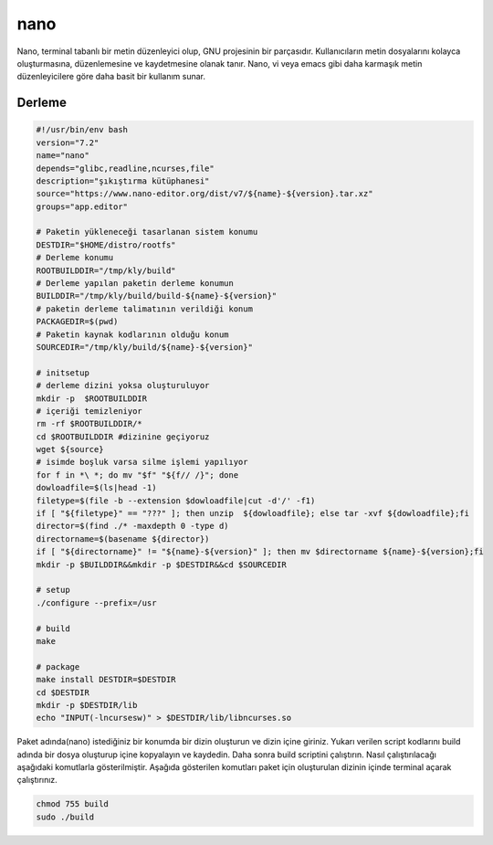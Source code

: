 nano
++++

Nano, terminal tabanlı bir metin düzenleyici olup, GNU projesinin bir parçasıdır. Kullanıcıların metin dosyalarını kolayca oluşturmasına, düzenlemesine ve kaydetmesine olanak tanır. Nano, vi veya emacs gibi daha karmaşık metin düzenleyicilere göre daha basit bir kullanım sunar.

Derleme
--------

.. code-block:: shell
	
	#!/usr/bin/env bash
	version="7.2"
	name="nano"
	depends="glibc,readline,ncurses,file"
	description="şıkıştırma kütüphanesi"
	source="https://www.nano-editor.org/dist/v7/${name}-${version}.tar.xz"
	groups="app.editor"
		
	# Paketin yükleneceği tasarlanan sistem konumu
	DESTDIR="$HOME/distro/rootfs"
	# Derleme konumu
	ROOTBUILDDIR="/tmp/kly/build"
	# Derleme yapılan paketin derleme konumun
	BUILDDIR="/tmp/kly/build/build-${name}-${version}" 
	# paketin derleme talimatının verildiği konum
	PACKAGEDIR=$(pwd) 
	# Paketin kaynak kodlarının olduğu konum
	SOURCEDIR="/tmp/kly/build/${name}-${version}" 

	# initsetup
	# derleme dizini yoksa oluşturuluyor
	mkdir -p  $ROOTBUILDDIR
	# içeriği temizleniyor
	rm -rf $ROOTBUILDDIR/* 
	cd $ROOTBUILDDIR #dizinine geçiyoruz
	wget ${source}
	# isimde boşluk varsa silme işlemi yapılıyor
	for f in *\ *; do mv "$f" "${f// /}"; done 
	dowloadfile=$(ls|head -1)
	filetype=$(file -b --extension $dowloadfile|cut -d'/' -f1)
	if [ "${filetype}" == "???" ]; then unzip  ${dowloadfile}; else tar -xvf ${dowloadfile};fi
	director=$(find ./* -maxdepth 0 -type d)
	directorname=$(basename ${director})
	if [ "${directorname}" != "${name}-${version}" ]; then mv $directorname ${name}-${version};fi
	mkdir -p $BUILDDIR&&mkdir -p $DESTDIR&&cd $SOURCEDIR
	
	# setup
	./configure --prefix=/usr
	
	# build
	make 
	    
	# package
	make install DESTDIR=$DESTDIR
	cd $DESTDIR
	mkdir -p $DESTDIR/lib
	echo "INPUT(-lncursesw)" > $DESTDIR/lib/libncurses.so

Paket adında(nano) istediğiniz bir konumda bir dizin oluşturun ve dizin içine giriniz. Yukarı verilen script kodlarını build adında bir dosya oluşturup içine kopyalayın ve kaydedin. Daha sonra build scriptini çalıştırın. Nasıl çalıştırılacağı aşağıdaki komutlarla gösterilmiştir. Aşağıda gösterilen komutları paket için oluşturulan dizinin içinde terminal açarak çalıştırınız.


.. code-block:: shell
	
	chmod 755 build
	sudo ./build
  
.. raw:: pdf

   PageBreak




